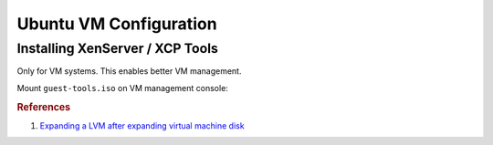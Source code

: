 .. _ubuntu-vm-specific-configuration:

Ubuntu VM Configuration
#######################

Installing XenServer / XCP Tools
================================
Only for VM systems. This enables better VM management.

Mount ``guest-tools.iso`` on VM management console:

.. code-block:: bash
  :caption: On VM system.

  sudo mount /dev/dvd /mnt
  sudo /mnt/Linux/install.sh

.. rubric:: References

#. `Expanding a LVM after expanding virtual machine disk <https://www.rootusers.com/how-to-increase-the-size-of-a-linux-lvm-by-expanding-the-virtual-machine-disk/>`_